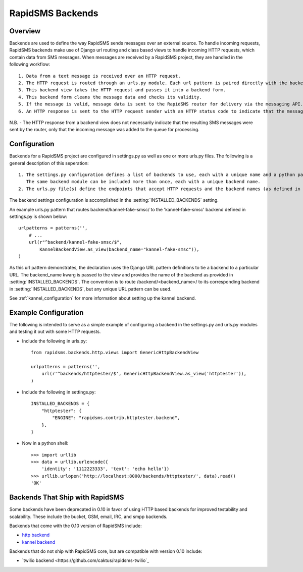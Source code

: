RapidSMS Backends
=================

.. module:: rapidsms.backends

Overview
-----------------
Backends are used to define the way RapidSMS sends messages over an external source. To handle incoming requests, RapidSMS backends make use of Django url routing and class based views to handle incoming HTTP requests, which contain data from SMS messages. When messages are received by a RapidSMS project, they are handled in the following workflow::

    1. Data from a text message is received over an HTTP request.
    2. The HTTP request is routed through an urls.py module. Each url pattern is paired directly with the backend view to be used for processing.
    3. This backend view takes the HTTP request and passes it into a backend form.
    4. This backend form cleans the message data and checks its validity.
    5. If the message is valid, message data is sent to the RapidSMS router for delivery via the messaging API. The router will send outgoing messages through the channels defined by the backend.
    6. An HTTP response is sent to the HTTP request sender with an HTTP status code to indicate that the message was recieved and passed to the router for processing successfully or that there was an error.

N.B. - The HTTP response from a backend view does not necessarily indicate that the resulting SMS messages were sent by the router, only that the incoming message was added to the queue for processing.


Configuration
-------------

Backends for a RapidSMS project are configured in settings.py as well as one or more urls.py files. The following is a general description of this seperation::

    1. The settings.py configuration defines a list of backends to use, each with a unique name and a python path to the backend module to use.
       The same backend module can be included more than once, each with a unique backend name.
    2. The urls.py file(s) define the endpoints that accept HTTP requests and the backend names (as defined in settings.py) that handle each.

The backend settings configuration is accomplished in the :setting:`INSTALLED_BACKENDS` setting.

An example urls.py pattern that routes backend/kannel-fake-smsc/ to the 'kannel-fake-smsc' backend defined in settings.py is shown below::

    urlpatterns = patterns('',
        # ...
        url(r"^backend/kannel-fake-smsc/$",
            KannelBackendView.as_view(backend_name="kannel-fake-smsc")),
    )

As this url pattern demonstrates, the declaration uses the Django URL pattern definitions to tie a backend to a particular URL. The backend_name kwarg is passed to the view and provides the name of the backend as provided in :setting:`INSTALLED_BACKENDS`. The convention is to route /backend/<backend_name>/ to its corresponding backend in :setting:`INSTALLED_BACKENDS`, but any unique URL pattern can be used.

See :ref:`kannel_configuration` for more information about setting up the kannel backend.

Example Configuration
---------------------
The following is intended to serve as a simple example of configuring a backend in the settings.py and urls.py modules and testing it out with some HTTP requests.

* Include the following in urls.py::

    from rapidsms.backends.http.views import GenericHttpBackendView

    urlpatterns = patterns('',
        url(r'^backends/httptester/$', GenericHttpBackendView.as_view('httptester')),
    )

* Include the following in settings.py::

    INSTALLED_BACKENDS = {
        "httptester": {
            "ENGINE": "rapidsms.contrib.httptester.backend",
        },
    }

* Now in a python shell::

    >>> import urllib
    >>> data = urllib.urlencode({
        'identity': '1112223333', 'text': 'echo hello'})
    >>> urllib.urlopen('http://localhost:8000/backends/httptester/', data).read()
    'OK'

Backends That Ship with RapidSMS
--------------------------------

Some backends have been deprecated in 0.10 in favor of using HTTP based backends for improved testability and scalability. These include the bucket, GSM, email, IRC, and smpp backends.

Backends that come with the 0.10 version of RapidSMS include:

* `http backend <http://github.com/rapidsms/rapidsms/blob/master/lib/rapidsms/backends/http.py>`_
* `kannel backend <http://github.com/rapidsms/rapidsms/blob/master/lib/rapidsms/backends/kannel.py>`_


Backends that do not ship with RapidSMS core, but are compatible with version 0.10 include:

* `twilio backend <https://github.com/caktus/rapidsms-twilio`_
